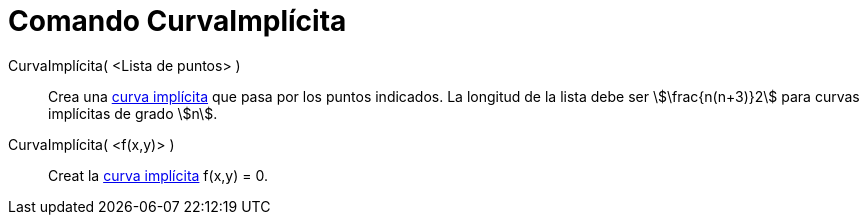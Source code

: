= Comando CurvaImplícita
:page-en: commands/ImplicitCurve
ifdef::env-github[:imagesdir: /es/modules/ROOT/assets/images]

CurvaImplícita( <Lista de puntos> )::
  Crea una xref:/Curvas.adoc[curva implícita] que pasa por los puntos indicados. La longitud de la lista debe ser
  stem:[\frac{n(n+3)}2] para curvas implícitas de grado stem:[n].
CurvaImplícita( <f(x,y)> )::
  Creat la xref:/Curvas.adoc[curva implícita] f(x,y) = 0.
